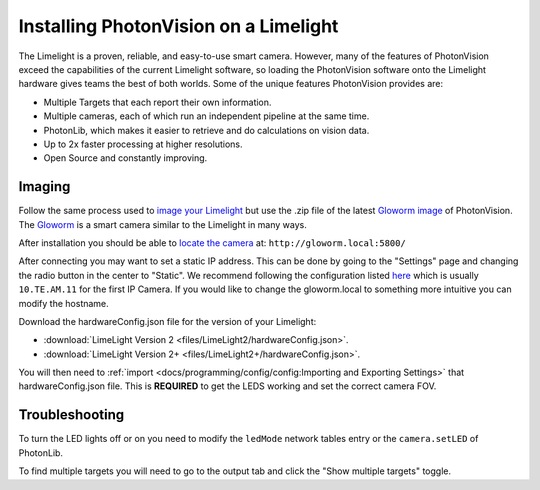 Installing PhotonVision on a Limelight
======================================

The Limelight is a proven, reliable, and easy-to-use smart camera.  However, many of the features of PhotonVision exceed the capabilities of the current Limelight software, so loading the PhotonVision software onto the Limelight hardware gives teams the best of both worlds.  Some of the unique features PhotonVision provides are:

- Multiple Targets that each report their own information.
- Multiple cameras, each of which run an independent pipeline at the same time.
- PhotonLib, which makes it easier to retrieve and do calculations on vision data.
- Up to 2x faster processing at higher resolutions.
- Open Source and constantly improving.

Imaging
-------

Follow the same process used to `image your Limelight <https://docs.limelightvision.io/en/latest/getting_started.html#imaging>`_ but use the .zip file of the latest `Gloworm image <https://github.com/gloworm-vision/pi-gen/releases>`_ of PhotonVision.  The `Gloworm <https://gloworm.vision/>`_ is a smart camera similar to the Limelight in many ways.

After installation you should be able to `locate the camera <https://gloworm.vision/docs/quickstart/#finding-gloworm>`_ at: ``http://gloworm.local:5800/``

After connecting you may want to set a static IP address.  This can be done by going to the "Settings" page and changing the radio button in the center to "Static".  We recommend following the configuration listed `here <https://docs.wpilib.org/en/latest/docs/networking/networking-introduction/ip-configurations.html>`_ which is usually ``10.TE.AM.11`` for the first IP Camera.  If you would like to change the gloworm.local to something more intuitive you can modify the hostname.

Download the hardwareConfig.json file for the version of your Limelight:

- :download:`LimeLight Version 2 <files/LimeLight2/hardwareConfig.json>`.
- :download:`LimeLight Version 2+ <files/LimeLight2+/hardwareConfig.json>`.

You will then need to :ref:`import <docs/programming/config/config:Importing and Exporting Settings>` that hardwareConfig.json file.  This is **REQUIRED** to get the LEDS working and set the correct camera FOV.

Troubleshooting
---------------

To turn the LED lights off or on you need to modify the ``ledMode`` network tables entry or the ``camera.setLED`` of PhotonLib.

To find multiple targets you will need to go to the output tab and click the "Show multiple targets" toggle.
